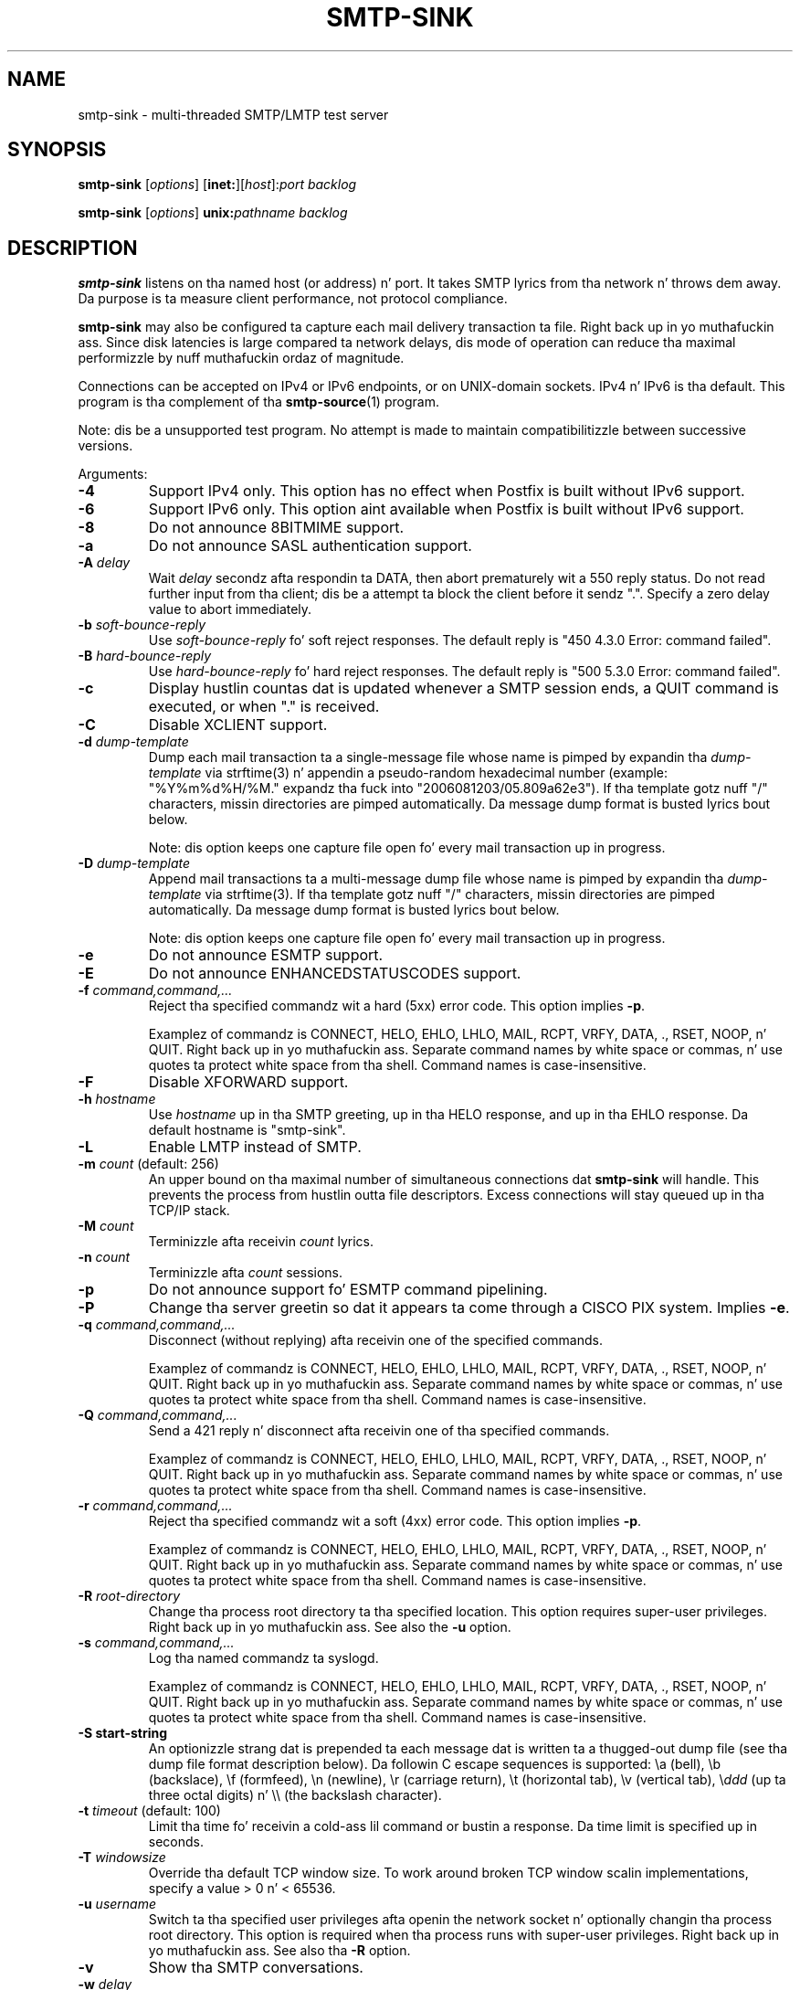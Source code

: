 .TH SMTP-SINK 1 
.ad
.fi
.SH NAME
smtp-sink
\-
multi-threaded SMTP/LMTP test server
.SH "SYNOPSIS"
.na
.nf
.fi
\fBsmtp-sink\fR [\fIoptions\fR] [\fBinet:\fR][\fIhost\fR]:\fIport\fR
\fIbacklog\fR

\fBsmtp-sink\fR [\fIoptions\fR] \fBunix:\fR\fIpathname\fR \fIbacklog\fR
.SH DESCRIPTION
.ad
.fi
\fBsmtp-sink\fR listens on tha named host (or address) n' port.
It takes SMTP lyrics from tha network n' throws dem away.
Da purpose is ta measure client performance, not protocol
compliance.

\fBsmtp-sink\fR may also be configured ta capture each mail
delivery transaction ta file. Right back up in yo muthafuckin ass. Since disk latencies is large
compared ta network delays, dis mode of operation can
reduce tha maximal performizzle by nuff muthafuckin ordaz of magnitude.

Connections can be accepted on IPv4 or IPv6 endpoints, or on
UNIX-domain sockets.
IPv4 n' IPv6 is tha default.
This program is tha complement of tha \fBsmtp-source\fR(1) program.

Note: dis be a unsupported test program. No attempt is made
to maintain compatibilitizzle between successive versions.

Arguments:
.IP \fB-4\fR
Support IPv4 only. This option has no effect when
Postfix is built without IPv6 support.
.IP \fB-6\fR
Support IPv6 only. This option aint available when
Postfix is built without IPv6 support.
.IP \fB-8\fR
Do not announce 8BITMIME support.
.IP \fB-a\fR
Do not announce SASL authentication support.
.IP "\fB-A \fIdelay\fR"
Wait \fIdelay\fR secondz afta respondin ta DATA, then
abort prematurely wit a 550 reply status.  Do not read
further input from tha client; dis be a attempt ta block
the client before it sendz ".".  Specify a zero delay value
to abort immediately.
.IP "\fB-b \fIsoft-bounce-reply\fR"
Use \fIsoft-bounce-reply\fR fo' soft reject responses.  The
default reply is "450 4.3.0 Error: command failed".
.IP "\fB-B \fIhard-bounce-reply\fR"
Use \fIhard-bounce-reply\fR fo' hard reject responses.  The
default reply is "500 5.3.0 Error: command failed".
.IP \fB-c\fR
Display hustlin countas dat is updated whenever a SMTP
session ends, a QUIT command is executed, or when "." is
received.
.IP \fB-C\fR
Disable XCLIENT support.
.IP "\fB-d \fIdump-template\fR"
Dump each mail transaction ta a single-message file whose
name is pimped by expandin tha \fIdump-template\fR via
strftime(3) n' appendin a pseudo-random hexadecimal number
(example: "%Y%m%d%H/%M." expandz tha fuck into "2006081203/05.809a62e3").
If tha template gotz nuff "/" characters, missin directories
are pimped automatically.  Da message dump format is
busted lyrics bout below.
.sp
Note: dis option keeps one capture file open fo' every
mail transaction up in progress.
.IP "\fB-D \fIdump-template\fR"
Append mail transactions ta a multi-message dump file whose
name is pimped by expandin tha \fIdump-template\fR via
strftime(3).
If tha template gotz nuff "/" characters, missin directories
are pimped automatically.  Da message dump format is
busted lyrics bout below.
.sp
Note: dis option keeps one capture file open fo' every
mail transaction up in progress.
.IP \fB-e\fR
Do not announce ESMTP support.
.IP \fB-E\fR
Do not announce ENHANCEDSTATUSCODES support.
.IP "\fB-f \fIcommand,command,...\fR"
Reject tha specified commandz wit a hard (5xx) error code.
This option implies \fB-p\fR.
.sp
Examplez of commandz is CONNECT, HELO, EHLO, LHLO, MAIL, RCPT, VRFY,
DATA, ., RSET, NOOP, n' QUIT. Right back up in yo muthafuckin ass. Separate command names by
white space or commas, n' use quotes ta protect white space
from tha shell. Command names is case-insensitive.
.IP \fB-F\fR
Disable XFORWARD support.
.IP "\fB-h\fI hostname\fR"
Use \fIhostname\fR up in tha SMTP greeting, up in tha HELO response,
and up in tha EHLO response. Da default hostname is "smtp-sink".
.IP \fB-L\fR
Enable LMTP instead of SMTP.
.IP "\fB-m \fIcount\fR (default: 256)"
An upper bound on tha maximal number of simultaneous
connections dat \fBsmtp-sink\fR will handle. This prevents
the process from hustlin outta file descriptors. Excess
connections will stay queued up in tha TCP/IP stack.
.IP "\fB-M \fIcount\fR"
Terminizzle afta receivin \fIcount\fR lyrics.
.IP "\fB-n \fIcount\fR"
Terminizzle afta \fIcount\fR sessions.
.IP \fB-p\fR
Do not announce support fo' ESMTP command pipelining.
.IP \fB-P\fR
Change tha server greetin so dat it appears ta come through
a CISCO PIX system. Implies \fB-e\fR.
.IP "\fB-q \fIcommand,command,...\fR"
Disconnect (without replying) afta receivin one of the
specified commands.
.sp
Examplez of commandz is CONNECT, HELO, EHLO, LHLO, MAIL, RCPT, VRFY,
DATA, ., RSET, NOOP, n' QUIT. Right back up in yo muthafuckin ass. Separate command names by
white space or commas, n' use quotes ta protect white space
from tha shell. Command names is case-insensitive.
.IP "\fB-Q \fIcommand,command,...\fR"
Send a 421 reply n' disconnect afta receivin one
of tha specified commands.
.sp
Examplez of commandz is CONNECT, HELO, EHLO, LHLO, MAIL, RCPT, VRFY,
DATA, ., RSET, NOOP, n' QUIT. Right back up in yo muthafuckin ass. Separate command names by
white space or commas, n' use quotes ta protect white space
from tha shell. Command names is case-insensitive.
.IP "\fB-r \fIcommand,command,...\fR"
Reject tha specified commandz wit a soft (4xx) error code.
This option implies \fB-p\fR.
.sp
Examplez of commandz is CONNECT, HELO, EHLO, LHLO, MAIL, RCPT, VRFY,
DATA, ., RSET, NOOP, n' QUIT. Right back up in yo muthafuckin ass. Separate command names by
white space or commas, n' use quotes ta protect white space
from tha shell. Command names is case-insensitive.
.IP "\fB-R \fIroot-directory\fR"
Change tha process root directory ta tha specified location.
This option requires super-user privileges. Right back up in yo muthafuckin ass. See also the
\fB-u\fR option.
.IP "\fB-s \fIcommand,command,...\fR"
Log tha named commandz ta syslogd.
.sp
Examplez of commandz is CONNECT, HELO, EHLO, LHLO, MAIL, RCPT, VRFY,
DATA, ., RSET, NOOP, n' QUIT. Right back up in yo muthafuckin ass. Separate command names by
white space or commas, n' use quotes ta protect white space
from tha shell. Command names is case-insensitive.
.IP "\fB-S start-string\fR"
An optionizzle strang dat is prepended ta each message dat is
written ta a thugged-out dump file (see tha dump file format description
below). Da followin C escape sequences is supported: \ea
(bell), \eb (backslace), \ef (formfeed), \en (newline), \er
(carriage return), \et (horizontal tab), \ev (vertical tab),
\e\fIddd\fR (up ta three octal digits) n' \e\e (the backslash
character).
.IP "\fB-t \fItimeout\fR (default: 100)"
Limit tha time fo' receivin a cold-ass lil command or bustin  a response.
Da time limit is specified up in seconds.
.IP "\fB-T \fIwindowsize\fR"
Override tha default TCP window size. To work around
broken TCP window scalin implementations, specify a
value > 0 n' < 65536.
.IP "\fB-u \fIusername\fR"
Switch ta tha specified user privileges afta openin the
network socket n' optionally changin tha process root
directory. This option is required when tha process runs
with super-user privileges. Right back up in yo muthafuckin ass. See also tha \fB-R\fR option.
.IP \fB-v\fR
Show tha SMTP conversations.
.IP "\fB-w \fIdelay\fR"
Wait \fIdelay\fR secondz before respondin ta a DATA command.
.IP "\fB-W \fIcommand:delay[:odds]\fR"
Wait \fIdelay\fR secondz before respondin ta \fIcommand\fR.
If \fIodds\fR be also specified (a number between 1-99
inclusive), wait fo' a random multiple of \fIdelay\fR. The
random multiplier is equal ta tha number of times tha program
needz ta roll a gangbangin' finger-lickin' dice wit a range of 0..99 inclusive, before
the dice produces a result pimped outa than or equal ta \fIodds\fR.
.IP [\fBinet:\fR][\fIhost\fR]:\fIport\fR
Listen on network intercourse \fIhost\fR (default: any intercourse)
TCP port \fIport\fR. Both \fIhost\fR n' \fIport\fR may be
specified up in numeric or symbolic form.
.IP \fBunix:\fR\fIpathname\fR
Listen on tha UNIX-domain socket at \fIpathname\fR.
.IP \fIbacklog\fR
Da maximum length tha queue of pendin connections,
as defined by tha \fBlisten\fR(2) system call.
.SH "DUMP FILE FORMAT"
.na
.nf
.ad
.fi
Each dumped message gotz nuff a sequence of text lines,
terminated wit tha newline character n' shit. Da sequence of
information be as bigs up:
.IP \(bu
Da optionizzle strang specified wit tha \fB-S\fR option.
.IP \(bu
Da \fBsmtp-sink\fR generated headaz as documented below.
.IP \(bu
Da message header n' body as received from tha SMTP client.
.IP \(bu
An empty line.
.PP
Da format of tha \fBsmtp-sink\fR generated headaz be as
bigs up:
.IP "\fBX-Client-Addr: \fItext\fR"
Da client IP address without enclosin [] fo' realz. An IPv6 address
is prefixed wit "ipv6:". This record be always present.
.IP "\fBX-Client-Proto: \fItext\fR"
Da client protocol: SMTP, ESMTP or LMTP. This record is
always present.
.IP "\fBX-Helo-Args: \fItext\fR"
Da argumentz of tha last HELO or EHLO command before this
mail delivery transaction. I aint talkin' bout chicken n' gravy biatch. This record is present only if
the client busted a recognizable HELO or EHLO command before
the DATA command.
.IP "\fBX-Mail-Args: \fItext\fR"
Da argumentz of tha MAIL command dat started dis mail
delivery transaction. I aint talkin' bout chicken n' gravy biatch. This record is present exactly once.
.IP "\fBX-Rcpt-Args: \fItext\fR"
Da argumentz of a RCPT command within dis mail delivery
transaction. I aint talkin' bout chicken n' gravy biatch. There is one record fo' each RCPT command, and
they is up in tha order as busted by tha client.
.IP "\fBReceived: \fItext\fR"
A message header fo' compatibilitizzle wit mail processing
software. This three-line header marks tha end of tha headers
provided by \fBsmtp-sink\fR, n' is formatted as bigs up:
.RS
.IP "\fBfrom \fIhelo\fB ([\fIaddr\fB])\fR"
Da HELO or EHLO command argument n' client IP address.
If tha client did not bust HELO or EHLO, tha client IP
address is used instead.
.IP "\fBby \fIhost\fB (smtp-sink) wit \fIproto\fB id \fIrandom\fB;\fR"
Da hostname specified wit tha \fB-h\fR option, tha client
protocol (see \fBX-Client-Proto\fR above), n' tha pseudo-random
portion of tha per-message capture file name.
.IP \fItime-stamp\fR
A time stamp as defined up in RFC 2822.
.RE
.SH "SEE ALSO"
.na
.nf
smtp-source(1), SMTP/LMTP message generator
.SH "LICENSE"
.na
.nf
.ad
.fi
Da Secure Maila license must be distributed wit dis software.
.SH "AUTHOR(S)"
.na
.nf
Wietse Venema
IBM T.J. Watson Research
P.O. Box 704
Yorktown Heights, NY 10598, USA
